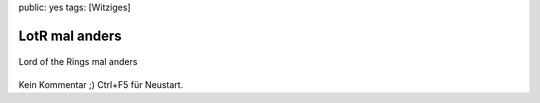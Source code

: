 public: yes
tags: [Witziges]

LotR mal anders
===============

.. figure:: http://img291.imageshack.us/img291/8643/senhordosanis.gif
   :align: center
   :alt: Lord of the Rings mal anders

   Lord of the Rings mal anders
Kein Kommentar ;) Ctrl+F5 für Neustart.

